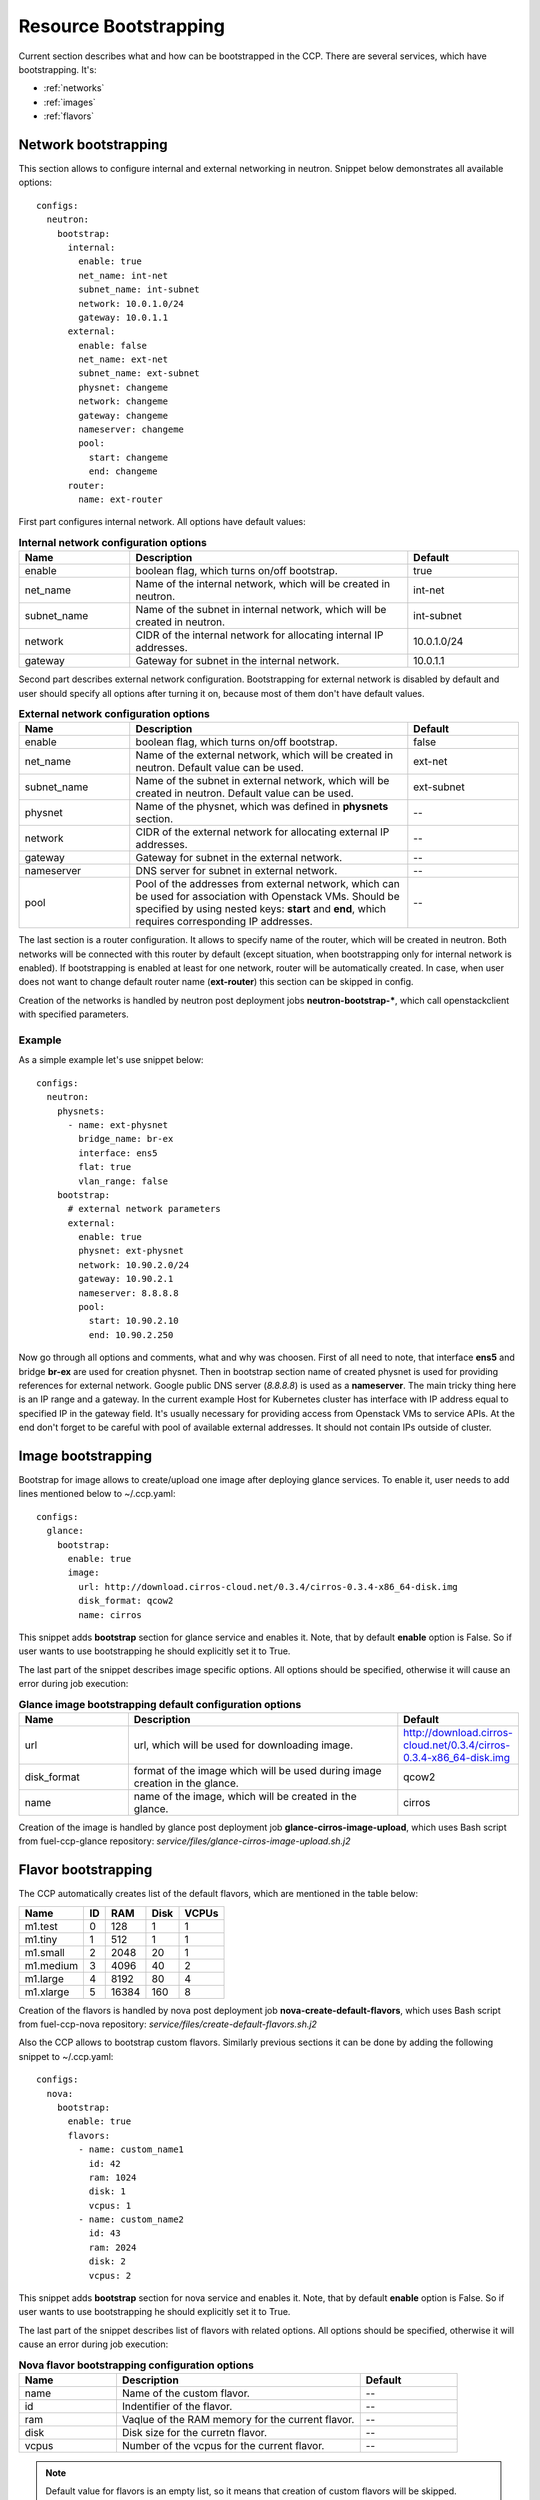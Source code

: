 .. _bootstrap:

======================
Resource Bootstrapping
======================

Current section describes what and how can be bootstrapped in the CCP.
There are several services, which have bootstrapping. It's:

- :ref:`networks`
- :ref:`images`
- :ref:`flavors`

.. _networks:

Network bootstrapping
~~~~~~~~~~~~~~~~~~~~~

This section allows to configure internal and external networking in neutron.
Snippet below demonstrates all available options:

::

 configs:
   neutron:
     bootstrap:
       internal:
         enable: true
         net_name: int-net
         subnet_name: int-subnet
         network: 10.0.1.0/24
         gateway: 10.0.1.1
       external:
         enable: false
         net_name: ext-net
         subnet_name: ext-subnet
         physnet: changeme
         network: changeme
         gateway: changeme
         nameserver: changeme
         pool:
           start: changeme
           end: changeme
       router:
         name: ext-router

First part configures internal network. All options have default values:

.. list-table:: **Internal network configuration options**
   :widths: 10 25 10
   :header-rows: 1

   * - Name
     - Description
     - Default
   * - enable
     - boolean flag, which turns on/off bootstrap.
     - true
   * - net_name
     - Name of the internal network, which will be created in neutron.
     - int-net
   * - subnet_name
     - Name of the subnet in internal network, which will be created in
       neutron.
     - int-subnet
   * - network
     - CIDR of the internal network for allocating internal IP addresses.
     - 10.0.1.0/24
   * - gateway
     - Gateway for subnet in the internal network.
     - 10.0.1.1

Second part describes external network configuration. Bootstrapping for
external network is disabled by default and user should specify all options
after turning it on, because most of them don't have default values.

.. list-table:: **External network configuration options**
   :widths: 10 25 10
   :header-rows: 1

   * - Name
     - Description
     - Default
   * - enable
     - boolean flag, which turns on/off bootstrap.
     - false
   * - net_name
     - Name of the external network, which will be created in neutron. Default
       value can be used.
     - ext-net
   * - subnet_name
     - Name of the subnet in external network, which will be created in
       neutron. Default value can be used.
     - ext-subnet
   * - physnet
     - Name of the physnet, which was defined in **physnets** section.
     - --
   * - network
     - CIDR of the external network for allocating external IP addresses.
     - --
   * - gateway
     - Gateway for subnet in the external network.
     - --
   * - nameserver
     - DNS server for subnet in external network.
     - --
   * - pool
     - Pool of the addresses from external network, which can be used for
       association with Openstack VMs. Should be specified by using nested
       keys: **start** and **end**, which requires corresponding IP addresses.
     - --

The last section is a router configuration. It allows to specify name of the
router, which will be created in neutron. Both networks will be connected with
this router by default (except situation, when bootstrapping only for internal
network is enabled).
If bootstrapping is enabled at least for one network, router will be
automatically created. In case, when user does not want to change default
router name (**ext-router**) this section can be skipped in config.

Creation of the networks is handled by neutron post deployment jobs
**neutron-bootstrap-***, which call openstackclient with specified parameters.

Example
-------

As a simple example let's use snippet below:

::

 configs:
   neutron:
     physnets:
       - name: ext-physnet
         bridge_name: br-ex
         interface: ens5
         flat: true
         vlan_range: false
     bootstrap:
       # external network parameters
       external:
         enable: true
         physnet: ext-physnet
         network: 10.90.2.0/24
         gateway: 10.90.2.1
         nameserver: 8.8.8.8
         pool:
           start: 10.90.2.10
           end: 10.90.2.250

Now go through all options and comments, what and why was choosen.
First of all need to note, that interface **ens5** and bridge **br-ex**
are used for creation physnet. Then in bootstrap section name of created
physnet is used for providing references for external network.
Google public DNS server (*8.8.8.8*) is used as a **nameserver**.
The main tricky thing here is an IP range and a gateway. In the current example
Host for Kubernetes cluster has interface with IP address equal to specified IP
in the gateway field. It's usually necessary for providing access from
Openstack VMs to service APIs.
At the end don't forget to be careful with pool of available external
addresses. It should not contain IPs outside of cluster.

.. _images:

Image bootstrapping
~~~~~~~~~~~~~~~~~~~

Bootstrap for image allows to create/upload one image after deploying glance
services. To enable it, user needs to add lines mentioned below to ~/.ccp.yaml:

::

 configs:
   glance:
     bootstrap:
       enable: true
       image:
         url: http://download.cirros-cloud.net/0.3.4/cirros-0.3.4-x86_64-disk.img
         disk_format: qcow2
         name: cirros

This snippet adds **bootstrap** section for glance service and enables it.
Note, that by default **enable** option is False. So if user wants to use
bootstrapping he should explicitly set it to True.

The last part of the snippet describes image specific options.
All options should be specified, otherwise it will cause an error during job
execution:

.. list-table:: **Glance image bootstrapping default configuration options**
   :widths: 10 25 10
   :header-rows: 1

   * - Name
     - Description
     - Default
   * - url
     - url, which will be used for downloading image.
     - http://download.cirros-cloud.net/0.3.4/cirros-0.3.4-x86_64-disk.img
   * - disk_format
     - format of the image which will be used during image creation in the
       glance.
     - qcow2
   * - name
     - name of the image, which will be created in the glance.
     - cirros

Creation of the image is handled by glance post deployment job
**glance-cirros-image-upload**, which uses Bash script from fuel-ccp-glance
repository: *service/files/glance-cirros-image-upload.sh.j2*

.. _flavors:

Flavor bootstrapping
~~~~~~~~~~~~~~~~~~~~

The CCP automatically creates list of the default flavors, which are mentioned
in the table below:

========== == ====== ===== =====
 Name      ID  RAM    Disk VCPUs
========== == ====== ===== =====
 m1.test    0  128    1    1
 m1.tiny    1  512    1    1
 m1.small   2  2048   20   1
 m1.medium  3  4096   40   2
 m1.large   4  8192   80   4
 m1.xlarge  5  16384  160  8
========== == ====== ===== =====

Creation of the flavors is handled by nova post deployment job
**nova-create-default-flavors**, which uses Bash script from fuel-ccp-nova
repository: *service/files/create-default-flavors.sh.j2*

Also the CCP allows to bootstrap custom flavors. Similarly previous sections
it can be done by adding the following snippet to ~/.ccp.yaml:

::

 configs:
   nova:
     bootstrap:
       enable: true
       flavors:
         - name: custom_name1
           id: 42
           ram: 1024
           disk: 1
           vcpus: 1
         - name: custom_name2
           id: 43
           ram: 2024
           disk: 2
           vcpus: 2

This snippet adds **bootstrap** section for nova service and enables it.
Note, that by default **enable** option is False. So if user wants to use
bootstrapping he should explicitly set it to True.

The last part of the snippet describes list of flavors with related options.
All options should be specified, otherwise it will cause an error during job
execution:

.. list-table:: **Nova flavor bootstrapping configuration options**
   :widths: 10 25 10
   :header-rows: 1

   * - Name
     - Description
     - Default
   * - name
     - Name of the custom flavor.
     - --
   * - id
     - Indentifier of the flavor.
     - --
   * - ram
     - Vaqlue of the RAM memory for the current flavor.
     - --
   * - disk
     - Disk size for the curretn flavor.
     - --
   * - vcpus
     - Number of the vcpus for the current flavor.
     - --

.. NOTE:: Default value for flavors is an empty list, so it means that
          creation of custom flavors will be skipped.
